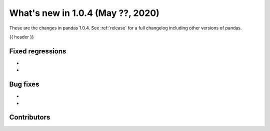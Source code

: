 
.. _whatsnew_104:

What's new in 1.0.4 (May ??, 2020)
------------------------------------

These are the changes in pandas 1.0.4. See :ref:`release` for a full changelog
including other versions of pandas.

{{ header }}

.. ---------------------------------------------------------------------------

.. _whatsnew_104.regressions:

Fixed regressions
~~~~~~~~~~~~~~~~~
- 
- 

.. _whatsnew_104.bug_fixes:

Bug fixes
~~~~~~~~~
- 
- 

Contributors
~~~~~~~~~~~~

.. contributors:: v1.0.3..v1.0.4|HEAD

